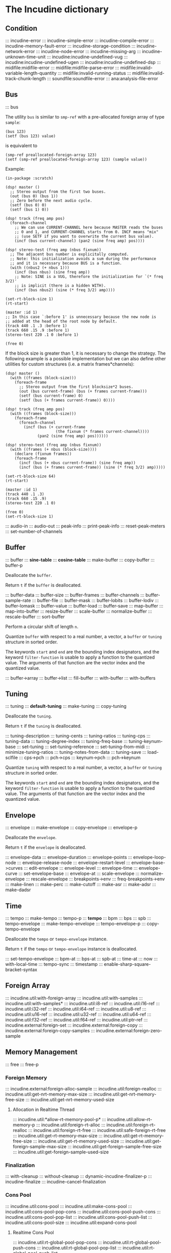 * The Incudine dictionary
** Condition
::: incudine-error
::: incudine-simple-error
::: incudine-compile-error
::: incudine-memory-fault-error
::: incudine-storage-condition
::: incudine-network-error
::: incudine-node-error
::: incudine-missing-arg
::: incudine-unknown-time-unit
::: incudine:incudine-undefined-vug
::: incudine:incudine-undefined-ugen
::: incudine:incudine-undefined-dsp
::: midifile:midifile-error
::: midifile:midifile-parse-error
::: midifile:invalid-variable-length-quantity
::: midifile:invalid-running-status
::: midifile:invalid-track-chunk-length
::: soundfile:soundfile-error
::: ana:analysis-file-error
#+texinfo: @page
** Bus
::: bus

#+texinfo: @noindent
The utility ~bus~ is similar to ~smp-ref~ with a pre-allocated foreign
array of type ~sample~:

#+begin_example
(bus 123)
(setf (bus 123) value)
#+end_example

#+texinfo: @noindent
is equivalent to

#+begin_example
(smp-ref preallocated-foreign-array 123)
(setf (smp-ref preallocated-foreign-array 123) (sample value))
#+end_example

#+texinfo: @noindent
Example:

#+begin_example
(in-package :scratch)

(dsp! master ()
  ;; Stereo output from the first two buses.
  (out (bus 0) (bus 1))
  ;; Zero before the next audio cycle.
  (setf (bus 0) 0)
  (setf (bus 1) 0))

(dsp! track (freq amp pos)
  (foreach-channel
    ;; We can use CURRENT-CHANNEL here because MASTER reads the buses
    ;; 0 and 1, and CURRENT-CHANNEL starts from 0. INCF means "mix"
    ;; (use SETF if you want to overwrite the current bus value).
    (incf (bus current-channel) (pan2 (sine freq amp) pos))))

(dsp! stereo-test (freq amp (nbus fixnum))
  ;; The adjacent bus number is explicitally computed.
  ;; Note: this initialization avoids a sum during the performance
  ;; and it is necessary because BUS is a function.
  (with ((nbus2 (+ nbus 1)))
    (incf (bus nbus) (sine freq amp))
    ;; Note: SINE is a VUG, therefore the initialization for `(* freq 3/2)'
    ;; is implicit (there is a hidden WITH).
    (incf (bus nbus2) (sine (* freq 3/2) amp))))

(set-rt-block-size 1)
(rt-start)

(master :id 1)
;; In this case `:before 1' is unnecessary because the new node is
;; added at the head of the root node by default.
(track 440 .1 .3 :before 1)
(track 660 .15 .9 :before 1)
(stereo-test 220 .1 0 :before 1)

(free 0)
#+end_example

#+texinfo: @noindent
If the block size is greater than 1, it is necessary to change
the strategy. The following example is a possible implementation
but we can also define other utilities for custom structures
(i.e. a matrix frames*channels):

#+begin_example
(dsp! master ()
  (with ((frames (block-size)))
    (foreach-frame
      ;; Stereo output from the first blocksize*2 buses.
      (out (bus current-frame) (bus (+ frames current-frame)))
      (setf (bus current-frame) 0)
      (setf (bus (+ frames current-frame)) 0))))

(dsp! track (freq amp pos)
  (with ((frames (block-size)))
    (foreach-frame
      (foreach-channel
        (incf (bus (+ current-frame
                      (the fixnum (* frames current-channel))))
              (pan2 (sine freq amp) pos))))))

(dsp! stereo-test (freq amp (nbus fixnum))
  (with ((frames (+ nbus (block-size))))
    (declare (fixnum frames))
    (foreach-frame
      (incf (bus (+ nbus current-frame)) (sine freq amp))
      (incf (bus (+ frames current-frame)) (sine (* freq 3/2) amp)))))

(set-rt-block-size 64)
(rt-start)

(master :id 1)
(track 440 .1 .3)
(track 660 .15 .9)
(stereo-test 220 .1 0)

(free 0)
(set-rt-block-size 1)
#+end_example

::: audio-in
::: audio-out
::: peak-info
::: print-peak-info
::: reset-peak-meters
::: set-number-of-channels
#+texinfo: @page
** Buffer
::: buffer
::: *sine-table*
::: *cosine-table*
::: make-buffer
::: copy-buffer
::: buffer-p

#+attr_texinfo: :options {Method} free buffer
#+begin_deffn
Deallocate the ~buffer~.
#+end_deffn

#+attr_texinfo: :options {Method} free-p buffer
#+begin_deffn
Return ~t~ if the ~buffer~ is deallocated.
#+end_deffn

::: buffer-data
::: buffer-size
::: buffer-frames
::: buffer-channels
::: buffer-sample-rate
::: buffer-file
::: buffer-mask
::: buffer-lobits
::: buffer-lodiv
::: buffer-lomask
::: buffer-value
::: buffer-load
::: buffer-save
::: map-buffer
::: map-into-buffer
::: resize-buffer
::: scale-buffer
::: normalize-buffer
::: rescale-buffer
::: sort-buffer

#+attr_texinfo: :options {Method} circular-shift buffer n
#+begin_deffn
Perform a circular shift of length ~n~.
#+end_deffn

#+attr_texinfo: :options {Method} quantize buffer from @andkey{} start end filter-function
#+begin_deffn
Quantize ~buffer~ with respect to a real number, a vector, a ~buffer~
or ~tuning~ structure in sorted order.

The keywords ~start~ and ~end~ are the bounding index designators, and
the keyword ~filter-function~ is usable to apply a function to the
quantized value. The arguments of that function are the vector index
and the quantized value.
#+end_deffn

::: buffer->array
::: buffer->list
::: fill-buffer
::: with-buffer
::: with-buffers
#+texinfo: @page
** Tuning
::: tuning
::: *default-tuning*
::: make-tuning
::: copy-tuning

#+attr_texinfo: :options {Method} free tuning
#+begin_deffn
Deallocate the ~tuning~.
#+end_deffn

#+attr_texinfo: :options {Method} free-p tuning
#+begin_deffn
Return ~t~ if the ~tuning~ is deallocated.
#+end_deffn

::: tuning-description
::: tuning-cents
::: tuning-ratios
::: tuning-cps
::: tuning-data
::: tuning-degree-index
::: tuning-freq-base
::: tuning-keynum-base
::: set-tuning
::: set-tuning-reference
::: set-tuning-from-midi
::: minimize-tuning-ratios
::: tuning-notes-from-data
::: tuning-save
::: load-sclfile
::: cps->pch
::: pch->cps
::: keynum->pch
::: pch->keynum

#+attr_texinfo: :options {Method} quantize tuning from @andkey{} start end filter-function
#+begin_deffn
Quantize ~tuning~ with respect to a real number, a vector, a ~buffer~
or ~tuning~ structure in sorted order.

The keywords ~start~ and ~end~ are the bounding index designators, and
the keyword ~filter-function~ is usable to apply a function to the
quantized value. The arguments of that function are the vector index
and the quantized value.
#+end_deffn

#+texinfo: @page
** Envelope
::: envelope
::: make-envelope
::: copy-envelope
::: envelope-p

#+attr_texinfo: :options {Method} free envelope
#+begin_deffn
Deallocate the ~envelope~.
#+end_deffn

#+attr_texinfo: :options {Method} free-p envelope
#+begin_deffn
Return ~t~ if the ~envelope~ is deallocated.
#+end_deffn

::: envelope-data
::: envelope-duration
::: envelope-points
::: envelope-loop-node
::: envelope-release-node
::: envelope-restart-level
::: envelope-base->curves
::: edit-envelope
::: envelope-level
::: envelope-time
::: envelope-curve
::: set-envelope-base
::: envelope-at
::: scale-envelope
::: normalize-envelope
::: rescale-envelope
::: breakpoints->env
::: freq-breakpoints->env
::: make-linen
::: make-perc
::: make-cutoff
::: make-asr
::: make-adsr
::: make-dadsr
#+texinfo: @page
** Time
::: tempo
::: make-tempo
::: tempo-p
::: *tempo*
::: bpm
::: bps
::: spb
::: tempo-envelope
::: make-tempo-envelope
::: tempo-envelope-p
::: copy-tempo-envelope

#+attr_texinfo: :options {Method} free obj
#+begin_deffn
Deallocate the ~tempo~ or ~tempo-envelope~ instance.
#+end_deffn

#+attr_texinfo: :options {Method} free-p obj
#+begin_deffn
Return ~t~ if the ~tempo~ or ~tempo-envelope~ instance is deallocated.
#+end_deffn

::: set-tempo-envelope
::: bpm-at
::: bps-at
::: spb-at
::: time-at
::: now
::: with-local-time
::: tempo-sync
::: timestamp
::: enable-sharp-square-bracket-syntax
#+texinfo: @page
** Foreign Array
::: incudine.util:with-foreign-array
::: incudine.util:with-samples
::: incudine.util:with-samples*
::: incudine.util:i8-ref
::: incudine.util:i16-ref
::: incudine.util:i32-ref
::: incudine.util:i64-ref
::: incudine.util:u8-ref
::: incudine.util:u16-ref
::: incudine.util:u32-ref
::: incudine.util:u64-ref
::: incudine.util:f32-ref
::: incudine.util:f64-ref
::: incudine.util:ptr-ref
::: incudine.external:foreign-set
::: incudine.external:foreign-copy
::: incudine.external:foreign-copy-samples
::: incudine.external:foreign-zero-sample
#+texinfo: @page
** Memory Management
::: free
::: free-p
*** Foreign Memory
::: incudine.external:foreign-alloc-sample
::: incudine.util:foreign-realloc
::: incudine.util:get-nrt-memory-max-size
::: incudine.util:get-nrt-memory-free-size
::: incudine.util:get-nrt-memory-used-size
**** Allocation in Realtime Thread
::: incudine.util:*allow-rt-memory-pool-p*
::: incudine.util:allow-rt-memory-p
::: incudine.util:foreign-rt-alloc
::: incudine.util:foreign-rt-realloc
::: incudine.util:foreign-rt-free
::: incudine.util:safe-foreign-rt-free
::: incudine.util:get-rt-memory-max-size
::: incudine.util:get-rt-memory-free-size
::: incudine.util:get-rt-memory-used-size
::: incudine.util:get-foreign-sample-max-size
::: incudine.util:get-foreign-sample-free-size
::: incudine.util:get-foreign-sample-used-size
*** Finalization
::: with-cleanup
::: without-cleanup
::: dynamic-incudine-finalizer-p
::: incudine-finalize
::: incudine-cancel-finalization
*** Cons Pool
::: incudine.util:cons-pool
::: incudine.util:make-cons-pool
::: incudine.util:cons-pool-pop-cons
::: incudine.util:cons-pool-push-cons
::: incudine.util:cons-pool-pop-list
::: incudine.util:cons-pool-push-list
::: incudine.util:cons-pool-size
::: incudine.util:expand-cons-pool
**** Realtime Cons Pool
::: incudine.util:rt-global-pool-pop-cons
::: incudine.util:rt-global-pool-push-cons
::: incudine.util:rt-global-pool-pop-list
::: incudine.util:rt-global-pool-push-list
**** Non-Realtime Cons Pool
::: incudine.util:nrt-global-pool-pop-cons
::: incudine.util:nrt-global-pool-push-cons
::: incudine.util:nrt-global-pool-pop-list
::: incudine.util:nrt-global-pool-push-list
**** Tlist
::: incudine.util:make-tlist
::: incudine.util:tlist-empty-p
::: incudine.util:tlist-add-left
::: incudine.util:tlist-add-right
::: incudine.util:tlist-left
::: incudine.util:tlist-remove-left
::: incudine.util:tlist-right
*** Foreign Pool
::: incudine.external:init-foreign-memory-pool
::: incudine.external:destroy-foreign-memory-pool
::: incudine.external:foreign-alloc-ex
::: incudine.external:foreign-realloc-ex
::: incudine.external:foreign-free-ex
::: incudine.external:get-foreign-max-size
::: incudine.external:get-foreign-used-size
*** Consing
::: incudine.util:get-bytes-consed-in
#+texinfo: @page
** Realtime
::: set-rt-block-size
::: rt-loop-callback
::: rt-silent-errors
::: rt-start
::: rt-stop
::: rt-status
::: *rt-thread-start-hook*
::: *rt-thread-exit-hook*
::: rt-cpu
::: rt-buffer-size
::: rt-sample-rate
::: rt-xruns
::: rt-time-offset
::: incudine.external:rt-cycle-start-time
::: incudine.external:rt-client
::: incudine.util:rt-eval
::: incudine.util:rt-thread-p
::: incudine.util:*rt-thread*
::: incudine.util:*nrt-thread*
::: incudine.util:*fast-nrt-thread*
::: incudine.util:*rt-priority*
::: incudine.util:*nrt-priority*
::: incudine.util:*fast-nrt-priority*
*** Receiver
::: make-responder
::: make-osc-responder
::: add-responder
::: remove-responder
::: all-responders
::: remove-all-responders
::: receiver
::: remove-receiver
::: remove-all-receivers
::: recv-functions
::: recv-start
::: recv-stop
::: recv-status
#+texinfo: @page
** Multithreaded Synchronization
*** Lock-Free FIFO
::: nrt-funcall
::: fast-nrt-funcall
::: rt-funcall
::: fast-rt-funcall
::: incudine.util:barrier
::: incudine.util:compare-and-swap
*** Spinlock Support
::: incudine.util:spinlock
::: incudine.util:make-spinlock
::: incudine.util:acquire-spinlock
::: incudine.util:release-spinlock
::: incudine.util:with-spinlock-held
#+texinfo: @page
** Scheduling
::: at
::: aat
::: with-schedule
::: flush-pending
::: flush-all-fifos
*** Earliest Deadline First Scheduling
::: incudine.edf:node
::: incudine.edf:make-node
::: incudine.edf:heap
::: incudine.edf:*heap*
::: incudine.edf:*heap-size*
::: incudine.edf:make-heap
::: incudine.edf:heap-empty-p
::: incudine.edf:heap-count
::: incudine.edf:+root-node+
::: incudine.edf:schedule-at
::: incudine.edf:sched-loop
::: incudine.edf:last-time
::: incudine.edf:add-flush-pending-hook
::: incudine.edf:remove-flush-pending-hook
::: incudine.edf:reduce-heap-pool
#+texinfo: @page
** DSP Graph
::: node
::: node-p
::: *root-node*
::: node-id
::: node-name
::: live-nodes

#+attr_texinfo: :options {Method} free node
#+begin_deffn
Deallocate the ~node~.

~node~ is a ~node~ structure or the integer identifier of the node.
#+end_deffn

::: node-free-all
::: null-node-p
::: node-gain
::: node-enable-gain-p
::: *node-enable-gain-p*
::: node-fade-time
::: incudine.util:*fade-time*
::: node-fade-curve
::: incudine.util:*fade-curve*
::: node-fade-in
::: node-fade-out
::: node-segment
::: node-release-phase-p
::: node-start-time
::: node-uptime
::: next-node-id
::: free-hook
::: stop-hook
::: group
::: make-group
::: group-p
::: dograph
::: dogroup
::: move
::: after-p
::: before-p
::: head-p
::: tail-p
::: play
::: stop
::: pause
::: unpause
::: pause-p
::: done-p
::: reinit
::: dump
::: control-getter
::: control-setter
::: control-list
::: control-names
::: control-value
::: set-control
::: set-controls
#+texinfo: @page
** Logging
::: incudine.util:*logger-stream*
::: incudine.util:*null-output*
::: incudine.util:*logger-force-output-p*
::: incudine.util:msg
::: incudine.util:nrt-msg
::: incudine.util:logger-level
::: incudine.util:logger-time
::: incudine.util:logger-time-function
::: incudine.util:default-logger-time-function
::: incudine.util:with-local-logger
#+texinfo: @page
** defun*, lambda* and defmacro*
~defun*~, ~lambda*~ and ~defmacro*~ are inspired by the extensions
define*, lambda* and define-macro* in Bill Schottstaedt's Scheme
implementation s7 [fn:lambda-star].

#+texinfo: @noindent
Some examples from s7.html translated to CL:

#+begin_example
(defun* hi (a (b 32) (c "hi")) (list a b c))

(hi 1)             ; => (1 32 "hi")
(hi :b 2 :a 3)     ; => (3 2 "hi")
(hi 3 2 1)         ; => (3 2 1)

(defun* foo ((a 0) (b (+ a 4)) (c (+ a 7))) (list a b c))

(foo :b 2 :a 60)   ; => (60 2 67)

(defun* foo (&rest a &rest b) (mapcar #'+ a b))

(foo 1 2 3 4 5)    ; => (3 5 7 9)

(defun* foo ((b 3) &rest x (c 1)) (list b c x))

(foo 32)           ; => (32 1 NIL)
(foo 1 2 3 4 5)    ; => (1 3 (2 3 4 5))

(funcall (lambda* ((b 3) &rest x (c 1) . d) (list b c x d)) 1 2 3 4 5)
; => (1 3 (2 3 4 5) (4 5))

(defmacro* add-2 (a (b 2)) `(+ ,a ,b))

(add-2 1 3)        ; => 4
(add-2 1)          ; => 3
(add-2 :b 3 :a 1)  ; => 4
#+end_example

::: incudine.util:defun*
::: incudine.util:lambda*
::: incudine.util:defmacro*
::: incudine.util:lambda-list-to-star-list

[fn:lambda-star]
  The text of the doc-string in ~defun*~ is copied/edited from
  the s7.html file provided with the source code:

    ftp://ccrma-ftp.stanford.edu/pub/Lisp/s7.tar.gz


#+texinfo: @page
** Sharp-T Reader Macro
::: enable-sharp-t-syntax
#+texinfo: @page
** Numeric Types
::: incudine.util:sample
::: incudine.util:positive-sample
::: incudine.util:non-positive-sample
::: incudine.util:negative-sample
::: incudine.util:non-negative-sample
::: incudine.util:limited-sample
::: incudine.util:maybe-limited-sample
::: incudine.util:least-negative-sample
::: incudine.util:most-negative-sample
::: incudine.util:least-positive-sample
::: incudine.util:most-positive-sample
::: incudine.util:frame
::: incudine.util:bus-number
::: incudine.util:channel-number
::: incudine.util:non-negative-fixnum64
::: incudine.util:most-positive-fixnum64
#+texinfo: @page
** Constants
::: incudine.util:+sample-zero+
::: incudine.util:+twopi+
::: incudine.util:+rtwopi+
::: incudine.util:+half-pi+
::: incudine.util:+log001+
::: incudine.util:+sqrt2+
::: incudine.util:+foreign-sample-size+
::: incudine.util:+foreign-complex-size+
::: incudine.util:+pointer-size+
::: incudine.util:+pointer-address-type+
::: incudine.util:+table-maxlen+
::: incudine.util:+phase-mask+
::: incudine.util:+max-lobits+
::: incudine.util:+rad2inc+
#+texinfo: @page
** Utilities
::: incudine.util:incudine-version
::: incudine.util:incudine-version->=
::: deprecated-symbol-names
::: init
::: incudine.util:exit
::: incudine.util:*reduce-warnings*
::: incudine.util:reduce-warnings
::: incudine.external:errno-to-string
::: block-size
::: dsp-seq
::: circular-shift
::: quantize
::: incudine.util:pow
::: incudine.util:linear-interp
::: incudine.util:cubic-interp
::: incudine.util:cos-interp
::: incudine.util:hz->radians
::: incudine.util:radians->hz
::: incudine.util:db->linear
::: incudine.util:linear->db
::: incudine.util:sample->fixnum
::: incudine.util:sample->int
::: incudine.util:float->fixnum
::: incudine.util:t60->pole
::: incudine.external:complex-to-polar
::: incudine.external:polar-to-complex
::: incudine.util:sort-samples
::: incudine.util:rationalize*
::: incudine.util:parse-float
::: incudine.util:dochannels
::: incudine.util:smp-ref
::: incudine.util:power-of-two-p
::: incudine.util:next-power-of-two
::: incudine.util:*sample-rate*
::: incudine.util:*sample-duration*
::: incudine.util:*sample-rate-hook*
::: incudine.util:set-sample-rate
::: incudine.util:set-sample-duration
::: incudine.util:*cps2inc*
::: incudine.util:*twopi-div-sr*
::: incudine.util:*sr-div-twopi*
::: incudine.util:*pi-div-sr*
::: incudine.util:*minus-pi-div-sr*
::: incudine.util:*sound-velocity*
::: incudine.util:*r-sound-velocity*
::: incudine.util:*sound-velocity-hook*
::: incudine.util:set-sound-velocity
::: incudine.util:seed-random-state
::: incudine.util:thread-affinity
::: incudine.util:thread-priority
::: incudine.util:with-pinned-objects
::: incudine.util:without-interrupts
#+texinfo: @page
** Analysis
*** Analysis Structure
::: ana:analysis
::: ana:analysis-p
::: ana:analysis-input-buffer
::: ana:analysis-input-buffer-size
::: ana:analysis-output-buffer
::: ana:analysis-output-buffer-size
::: ana:analysis-time
::: ana:touch-analysis
::: ana:discard-analysis
*** Analysis Buffer
::: ana:abuffer
::: ana:make-abuffer
::: ana:abuffer-p

#+attr_texinfo: :options {Method} free abuffer
#+begin_deffn
Deallocate the ~abuffer~.
#+end_deffn

#+attr_texinfo: :options {Method} free-p abuffer
#+begin_deffn
Return ~t~ if the ~abuffer~ is deallocated.
#+end_deffn

::: ana:abuffer-data
::: ana:abuffer-size
::: ana:abuffer-nbins
::: ana:abuffer-link
::: ana:abuffer-time
::: ana:abuffer-normalized-p
::: ana:abuffer-complex
::: ana:abuffer-polar
::: ana:abuffer-imagpart
::: ana:abuffer-realpart
::: ana:compute-abuffer
::: ana:update-linked-object
::: ana:touch-abuffer
::: ana:discard-abuffer
*** Fast Fourier Transform
::: ana:fft
::: ana:make-fft
::: ana:fft-p
::: ana:fft-size
::: ana:fft-plan
::: ana:fft-window
::: ana:fft-input
::: ana:compute-fft

#+attr_texinfo: :options {Method} circular-shift fft n
#+begin_deffn
Perform a circular shift of length ~n~ during ~compute-fft~.
#+end_deffn

::: ana:ifft
::: ana:make-ifft
::: ana:ifft-p
::: ana:ifft-size
::: ana:ifft-plan
::: ana:ifft-window
::: ana:ifft-output
::: ana:compute-ifft

#+attr_texinfo: :options {Method} circular-shift ifft n &key before-windowing-p
#+begin_deffn
Perform a circular shift of length ~n~.

If ~before-windowing-p~ is T, perform the shift during ~compute-ifft~,
before the application of the window.
#+end_deffn

::: ana:window-size
::: ana:window-function
::: ana:hop-size
::: ana:*fft-default-window-function*
::: ana:rectangular-window
::: ana:dofft
::: ana:dofft-polar
::: ana:dofft-complex
::: ana:new-fft-plan
::: ana:+fft-plan-fast+
::: ana:+fft-plan-best+
::: ana:+fft-plan-optimal+
::: ana:remove-fft-plan
::: ana:get-fft-plan
::: ana:fft-plan-list
*** Short-Time Fourier Transform and Phase Vocoder
::: ana:pvbuffer
::: ana:make-pvbuffer
::: ana:make-part-convolve-buffer
::: ana:make-fft-from-pvbuffer
::: ana:make-ifft-from-pvbuffer
::: ana:stft

#+attr_texinfo: :options {Method} free pvbuffer
#+begin_deffn
Deallocate the ~pvbuffer~.
#+end_deffn

#+attr_texinfo: :options {Method} free-p pvbuffer
#+begin_deffn
Return ~t~ if the ~pvbuffer~ is deallocated.
#+end_deffn

::: ana:pvbuffer-window

#+attr_texinfo: :options {Method} ana:window-size pvbuffer
#+begin_deffn
Return the analysis window size of the pvbuffer frames. Setfable.
#+end_deffn

#+attr_texinfo: :options {Method} ana:window-function pvbuffer
#+begin_deffn
Return the analysis window function of the pvbuffer frames. Setfable.
#+end_deffn

#+attr_texinfo: :options {Method} ana:hop-size pvbuffer
#+begin_deffn
Return the STFT frame offset of the pvbuffer. Setfable.
#+end_deffn

::: ana:pvbuffer-data
::: ana:fill-pvbuffer
::: ana:copy-pvbuffer-data
::: ana:pvbuffer-size
::: ana:pvbuffer-channels
::: ana:pvbuffer-frames
::: ana:pvbuffer-sample-rate
::: ana:pvbuffer-fft-size
::: ana:pvbuffer-block-size
::: ana:pvbuffer-data-type
::: ana:pvbuffer-scale-factor
::: ana:normalize-pvbuffer
::: ana:pvbuffer-normalized-p
::: ana:pvbuffer-save
::: ana:pvbuffer-load
#+texinfo: @page
** GEN Routines
*** Analysis
::: gen:analysis
*** Envelope
::: gen:envelope
*** Filter
::: gen:fir
*** Partials
::: gen:partials
::: gen:gbuzz
::: gen:chebyshev-1
::: incudine.util:cheb
*** Polynomial
::: gen:polynomial
*** Random
::: gen:all-random-distributions
::: gen:rand
::: gen:rand-args
*** Windows
::: gen:defwindow
::: gen:symmetric-loop
::: gen:symmetric-set
::: gen:bartlett
::: gen:blackman
::: gen:gaussian
::: gen:hamming
::: gen:hanning
::: gen:kaiser
::: gen:sinc
::: gen:dolph-chebyshev
::: gen:sine-window
#+texinfo: @page
** MIDI
::: midiout
::: midiout-sysex
::: midiin-sysex-octets

Example:

#+begin_example
(in-package :scratch)

;; Test with PortMidi.
(defvar *midiin-test* (pm:open (pm:get-default-input-device-id)))

(defun verbose-responder (status data1 data2)
  (cond ((= status #xf0)
         (format *logger-stream* "MIDI SysEx: ~A~%"
                 (midiin-sysex-octets *midiin-test*)))
        ((>= status #x80)
         (format *logger-stream* "MIDI event: ~D ~D ~D~%"
                 status data1 data2)))
  (force-output *logger-stream*))

(make-responder *midiin-test* #'verbose-responder)

(recv-start *midiin-test*)

;; Send a MIDI SysEx message from a sequencer...

;; Get the octets of the last received MIDI SysEx.
(midiin-sysex-octets *midiin-test*)

(recv-stop *midiin-test*)
(remove-all-responders *midiin-test*)
(remove-receiver *midiin-test*)
(pm:close *midiin-test*)

;; The same test with JACK MIDI.
(setf *midiin-test* (jackmidi:open))

;; Start JACK.
(rt-start)

(make-responder *midiin-test* #'verbose-responder)

(recv-start *midiin-test*)

;; Connect a sequencer to the JACK MIDI input port "incudine:midi_in",
;; send a MIDI SysEx message from the sequencer...

;; Octets of the last received MIDI SysEx.
(midiin-sysex-octets *midiin-test*)

(recv-stop *midiin-test*)
(remove-all-responders *midiin-test*)
(remove-receiver *midiin-test*)
(jackmidi:close *midiin-test*)
(rt-stop)
#+end_example

::: midi-tuning-sysex
#+texinfo: @page
** Mouse Support
Currently, mouse pointer support requires X window system.

::: incudine.util:mouse-start
::: incudine.util:mouse-stop
::: incudine.util:mouse-status
::: incudine.util:get-mouse-x
::: incudine.util:get-mouse-y
::: incudine.util:get-mouse-button
#+texinfo: @page
** Voicer
::: voicer:voicer
::: voicer:create
::: voicer:update

#+attr_texinfo: :options {Method} free voicer
#+begin_deffn
Deallocate the ~voicer~.
#+end_deffn

::: voicer:empty-p
::: voicer:full-p
::: voicer:polyphony
::: voicer:steal-voice-mode
::: voicer:trigger
::: voicer:release
::: voicer:control-list
::: voicer:control-names
::: voicer:control-value
::: voicer:set-controls
::: voicer:define-map
::: voicer:remove-map
::: voicer:remove-all-maps
::: voicer:panic
::: voicer:midi-event
::: voicer:midi-bind
::: voicer:scale-midi-amp
::: voicer:fill-amp-table
::: voicer:fill-freq-table
#+texinfo: @page
** Virtual Unit Generator
::: vug:vug
::: vug:vug-macro
::: vug:vug-p
::: vug:vug-macro-p
::: vug:define-vug
::: vug:define-vug-macro
::: vug:vug-lambda-list
::: vug:rename-vug
::: vug:destroy-vug
::: vug:all-vug-names
::: vug:fix-vug
::: vug:vug-input
::: vug:with-vug-inputs
::: vug:vuglet
::: vug:with
::: vug:with-follow
::: vug:without-follow
::: vug:init-only
::: vug:external-variable
::: vug:initialize
::: vug:tick
::: vug:update
::: vug:foreach-channel
::: vug:current-channel
::: vug:foreach-frame
::: vug:current-frame
::: vug:current-sample
::: vug:current-input-sample
::: vug:foreach-tick
::: vug:maybe-expand
::: vug:get-pointer
::: vug:dsp-node
::: vug:free-self
::: vug:make-i32-array
::: vug:make-u32-array
::: vug:make-i64-array
::: vug:make-u64-array
::: vug:make-f32-array
::: vug:make-f64-array
::: vug:make-pointer-array
::: vug:maybe-make-i32-array
::: vug:maybe-i32-ref
::: vug:maybe-make-u32-array
::: vug:maybe-u32-ref
::: vug:foreign-array-type-of
::: vug:foreign-length
::: vug:samples-zero
#+texinfo: @page
** Built-in Virtual Unit Generators
*** Output
::: vug:out
::: vug:cout
::: vug:frame-out
::: vug:node-out
*** Generator
::: vug:buzz
::: vug:gbuzz
::: vug:impulse
::: vug:osc
::: vug:oscr
::: vug:oscrc
::: vug:oscrq
::: vug:oscrs
::: vug:phasor
::: vug:phasor-loop
::: vug:pulse
::: vug:sine
*** Noise
::: vug:white-noise
::: vug:pink-noise
::: vug:fractal-noise
::: vug:crackle
::: vug:rand
*** Amplitude
::: vug:env-follower
::: vug:rms
::: vug:gain
::: vug:balance
*** Envelope
::: vug:decay
::: vug:decay-2
::: vug:line
::: vug:expon
::: vug:envelope
*** Panpot
::: vug:fpan2
::: vug:pan2
::: vug:stereo
*** Delay
::: vug:buf-delay-s
::: vug:buf-delay
::: vug:buf-vdelay
::: vug:delay1
::: vug:delay-s
::: vug:delay
::: vug:vdelay
::: vug:vtap
::: vug:delay-feedback
::: vug:allpass
::: vug:vallpass
::: vug:fb-comb
::: vug:ff-comb
*** Filter
::: vug:~
::: vug:apf
::: vug:biquad
::: vug:bpf
::: vug:butter-bp
::: vug:butter-br
::: vug:butter-hp
::: vug:butter-lp
::: vug:cs-atone
::: vug:cs-tone
::: vug:dcblock
::: vug:diff
::: vug:direct-convolve
::: vug:fofilter
::: vug:hi-shelf
::: vug:hpf
::: vug:integrator
::: vug:lag
::: vug:lag-ud
::: vug:low-shelf
::: vug:lpf
::: vug:lpf18
::: vug:maf
::: vug:median
::: vug:moogff
::: vug:moogladder
::: vug:nlf2
::: vug:notch
::: vug:part-convolve
::: vug:peak-eq
::: vug:pole
::: vug:pole*
::: vug:reson
::: vug:resonr
::: vug:resonz
::: vug:ringr
::: vug:ringz
::: vug:svf
::: vug:two-pole
::: vug:two-zero
::: vug:zero
::: vug:zero*
*** Conversion
::: vug:lin->lin
::: vug:lin->exp
*** Buffer
::: vug:buffer-read
::: vug:buffer-write
::: vug:buffer-play
::: vug:buffer-frame
*** Frame
::: vug:make-frame
::: vug:frame-ref
::: vug:multiple-sample-bind
::: vug:samples
*** Distortion
::: vug:clip
::: vug:nclip
::: vug:wrap
::: vug:nwrap
::: vug:mirror
::: vug:nmirror
*** Analysis
::: vug:centroid
::: vug:flatness
::: vug:flux
::: vug:rolloff
::: vug:spectral-rms
*** Chaos
::: vug:cusp
::: vug:fb-sine
::: vug:gbman
::: vug:gendy
::: vug:henon
::: vug:latoocarfian
::: vug:lin-cong
::: vug:lorenz
::: vug:quad-map
::: vug:standard-map
*** MIDI
::: vug:*linear-midi-table*
::: vug:midi-note-p
::: vug:midi-note-off
::: vug:midi-note-off-p
::: vug:midi-note-on
::: vug:midi-note-on-p
::: vug:midi-keynum
::: vug:midi-lowest-keynum
::: vug:midi-highest-keynum
::: vug:midi-velocity
::: vug:midi-amp
::: vug:midi-cps
::: vug:midi-cc
::: vug:midi-cc-p
::: vug:midi-program
::: vug:midi-program-p
::: vug:midi-pitch-bend
::: vug:midi-pitch-bend-p
::: vug:midi-poly-aftertouch
::: vug:midi-poly-aftertouch-p
::: vug:midi-global-aftertouch
::: vug:midi-global-aftertouch-p
::: vug:lin-midi-cc
::: vug:lin-midi-pitch-bend
::: vug:lin-midi-poly-aftertouch
::: vug:lin-midi-global-aftertouch
::: vug:exp-midi-cc
::: vug:exp-midi-pitch-bend
::: vug:exp-midi-poly-aftertouch
::: vug:exp-midi-global-aftertouch
::: vug:played-midi-note
::: vug:reset-midi-notes
*** Misc
::: vug:counter
::: vug:downsamp
::: vug:interpolate
::: vug:samphold
::: vug:snapshot
::: vug:with-control-period
*** Mouse
::: vug:mouse-x
::: vug:mouse-y
::: vug:mouse-button
::: vug:lin-mouse-x
::: vug:lin-mouse-y
::: vug:exp-mouse-x
::: vug:exp-mouse-y
*** Foreign Plugin
::: incudine.vug-foreign:plugin
::: incudine.vug-foreign:make-plugin
::: incudine.vug-foreign:plugin-instance
::: incudine.vug-foreign:plugin-instance-pointer
::: incudine.vug-foreign:plugin-port-pointer
::: incudine.vug-foreign:port
::: incudine.vug-foreign:+input-port+
::: incudine.vug-foreign:+output-port+
::: incudine.vug-foreign:+audio-port+
::: incudine.vug-foreign:+control-port+
::: incudine.vug-foreign:+midi-port+
::: incudine.vug-foreign:+event-port+
::: incudine.vug-foreign:input-port-p
::: incudine.vug-foreign:output-port-p
::: incudine.vug-foreign:audio-port-p
::: incudine.vug-foreign:control-port-p
::: incudine.vug-foreign:midi-port-p
::: incudine.vug-foreign:event-port-p
::: incudine.vug-foreign:make-port
::: incudine.vug-foreign:port-loop
::: incudine.vug-foreign:with-vug-plugin
::: incudine.vug-foreign:doc-string
::: incudine.vug-foreign:update-io-number
#+texinfo: @page
** Unit Generator
::: vug:ugen
::: vug:define-ugen
::: vug:ugen-debug
::: vug:ugen-lambda-list
::: vug:*eval-some-specials-p*
::: vug:*specials-to-eval*
::: vug:compile-vug
::: vug:compiled-vug-p
::: vug:rename-ugen
::: vug:destroy-ugen
::: vug:all-ugen-names
::: vug:fix-ugen
::: vug:ugen-instance
::: vug:with-ugen-instance
::: vug:with-ugen-instances

#+attr_texinfo: :options {Method} free ugen-instance
#+begin_deffn
Deallocate the ~ugen-instance~.
#+end_deffn

#+attr_texinfo: :options {Method} free-p ugen-instance
#+begin_deffn
Return ~t~ if the ~ugen-instance~ is deallocated.
#+end_deffn

::: vug:ugen-perf-function
::: vug:ugen-reinit-function
::: vug:ugen-return-pointer
::: vug:ugen-control-pointer
::: vug:define-ugen-control-getter
::: vug:define-ugen-control-setter
#+texinfo: @page
** DSP
::: vug:*update-dsp-instances-p*
::: vug:dsp!
::: vug:dsp-debug
::: vug:dsp-lambda-list
::: vug:destroy-dsp
::: vug:free-dsp-instances
::: vug:all-dsp-names
#+texinfo: @page
** Mixdown
::: incudine.util:*bounce-to-disk-guard-size*
::: bounce-to-disk
::: bounce-to-buffer
::: with-nrt
#+texinfo: @page
** Rego File
A rego file can contain time-tagged lisp functions, lisp statements,
arbitrary score statements and lisp tags.

#+texinfo: @noindent
The syntax of a time-tagged lisp function is:

#+texinfo: @exampleindent 4
#+begin_example
start-time-in-beats function-name [arg1] [arg2] ...
#+end_example

#+texinfo: @noindent
If the symbol ~//~ is used to separate the functions with the same
time-tag, the result is a polyphonic vertical sequencer in text files.
A quoted function name is ignored; useful to mute an instrument.

#+texinfo: @noindent
For example:

#+texinfo: @exampleindent 4
#+begin_example
2.5 foo 440 .08 // bar 550 .1 // 'baz 660 .05 // sev 770 .1
3.2                           //  baz 330 .03
4.5 foo 220 .02                               // sev 772 .07
#+end_example

#+texinfo: @noindent
is equivalent to

#+texinfo: @exampleindent 4
#+begin_example
2.5 foo 440 .08
2.5 bar 550 .1
2.5 sev 770 .1
3.2 baz 330 .03
4.5 foo 220 .02
4.5 sev 772 .07
#+end_example

#+texinfo: @noindent
Local variables usable inside a rego file:

#+texinfo: @exampleindent 4
#+begin_example
TIME          time offset in beats
TEMPO-ENV     temporal envelope of the events
#+end_example

#+texinfo: @noindent
It is possible to define other local variables by inserting
the bindings after ~with~, at the beginning of the score.
For example:

#+texinfo: @exampleindent 4
#+begin_example
;;; test.rego
with (id 1) (last 4)

;; simple oscillators
0          simple 440 .2 :id id
1          simple 448 .2 :id (+ id 1)
(1- last)  simple 661 .2 :id (+ id 2)
last       free 0
#+end_example

#+texinfo: @noindent
We can also add a ~declare~ expression after the bindings.

#+texinfo: @noindent
~dur~ is a local function to convert the duration from
beats to seconds with respect to ~tempo-env~.

#+texinfo: @noindent
~tempo~ is a local macro to change the tempo of the score.
The syntax is

#+texinfo: @exampleindent 4
#+begin_example
(tempo bpm)
(tempo bpms beats &key curve loop-node release-node
                       restart-level real-time-p)
#+end_example

#+texinfo: @noindent
The syntax to include the content of an external rego file is:

#+texinfo: @exampleindent 4
#+begin_example
include "regofile" [time]
#+end_example

#+texinfo: @noindent
where ~time~ is an optional time offset in beats.

#+texinfo: @noindent
~time~ and ~tempo-env~ are a parent's copy within an included rego file,
so we can locally change the temporal envelope and/or the time offset
without side effects. Moreover, all the local bindings and the labels
contained in a rego file continue to have lexical scope and dynamic
extent, therefore it is possible to include the same rego file multiple
times without name collisions.

#+texinfo: @noindent
There is not a specific limit on the depth of included rego files.

#+texinfo: @noindent
Note: we can use ~tempo-env~ within an event function only if the
event terminates before the end of the rego file.

#+texinfo: @noindent
A rego file ends after the last event or after a long pending event if
the duration is known (defined with the local function ~dur~). For
example:

#+texinfo: @exampleindent 4
#+begin_example
0    ...
1.5  ...
3    ...
#+end_example

#+texinfo: @noindent
ends after 3 beats but

#+texinfo: @exampleindent 4
#+begin_example
0    ...
1.5  ... (dur 5) ...
3    ...
#+end_example

#+texinfo: @noindent
ends after 6.5 beats.

::: defscore-statement
::: delete-score-statement
::: ignore-score-statements
::: *score-readtable*
::: regofile->sexp
::: regofile->function
::: regofile->lispfile
::: regofile->list
::: regolist->file
#+texinfo: @page
** Networking
*** General Stream Sockets
::: net:stream
::: net:input-stream
::: net:input-stream-p
::: net:output-stream
::: net:output-stream-p
::: net:+default-msg-flags+
::: net:*buffer-size*
::: net:*listen-backlog*
::: net:host
::: net:port
::: net:direction
::: net:protocol
::: net:protocolp
::: net:buffer-pointer
::: net:buffer-size
::: net:open
::: net:open-p
::: net:*before-close-hook*
::: net:close
::: net:read
::: net:write
::: net:foreign-read
::: net:foreign-write
::: net:broadcast
::: net:block-p
::: net:without-block
::: net:socket-fd
::: net:last-recv-fd
::: net:socket-send
::: net:connect
::: net:connections
::: net:connections-fd
::: net:close-connections
::: net:reject
::: net:buffer-to-string
::: net:string-to-buffer
::: net:buffer-to-octets
::: net:octets-to-buffer
::: net:slip-encode
::: net:slip-decode
*** Open Sound Control
::: osc:stream
::: osc:input-stream
::: osc:input-stream-p
::: osc:output-stream
::: osc:output-stream-p
::: osc:*buffer-size*
::: osc:*max-values*
::: osc:latency
::: osc:max-values
::: osc:message-encoding
::: osc:open
::: osc:with-stream
::: osc:message-pointer
::: osc:message-length
::: osc:message
::: osc:start-message
::: osc:send
::: osc:simple-bundle
::: osc:send-bundle
::: osc:receive
::: osc:address-pattern
::: osc:check-pattern
::: osc:index-values
::: osc:value
::: osc:value-pointer
::: osc:with-values
::: osc:required-values
::: osc:midi
::: osc:fix-size
#+texinfo: @page
** Serial IO
::: open-serial-port
::: serial-stream-p
::: serial-flush
** Midifile
::: midifile:stream
::: midifile:input-stream
::: midifile:input-stream-p
::: midifile:output-stream
::: midifile:output-stream-p
::: midifile:open
::: midifile:open-p
::: midifile:close
::: midifile:with-open-midifile
::: midifile:read-header
::: midifile:write-header
::: midifile:read-event
::: midifile:write-short-event
::: midifile:write-event
::: midifile:write-tempo-track
::: midifile:message
::: midifile:tempo-message
::: midifile:string-message
::: midifile:path
::: midifile:data
::: midifile:format
::: midifile:ppqn
::: midifile:smpte
::: midifile:number-of-tracks
::: midifile:current-track
::: midifile:next-track
::: midifile:end-of-track
::: midifile:tempo
::: midifile:message-status
::: midifile:message-data1
::: midifile:message-data2
::: midifile:message-length
::: midifile:message-buffer
::: midifile:event-time
::: midifile:event-delta-time
::: midifile:event-beats
::: midifile:event-seconds
::: midifile:release-cached-buffers
#+texinfo: @page
** Soundfile
::: soundfile:stream
::: soundfile:input-stream
::: soundfile:input-stream-p
::: soundfile:output-stream
::: soundfile:output-stream-p
::: soundfile:open
::: soundfile:open-p
::: soundfile:close
::: soundfile:with-open-soundfile
::: soundfile:read-header
::: soundfile:read
::: soundfile:read-next
::: soundfile:read-into-buffer
::: soundfile:foreign-read
::: soundfile:write
::: soundfile:foreign-write
::: soundfile:eof-p
::: soundfile:duration
::: soundfile:channels
::: soundfile:frames
::: soundfile:sample-rate
::: soundfile:header-type
::: soundfile:data-format
::: soundfile:metadata
::: soundfile:data-location
::: soundfile:path
::: soundfile:buffer-data
::: soundfile:buffer-size
::: soundfile:buffer-value
::: soundfile:buffer-index
::: soundfile:current-frame
::: soundfile:position
::: soundfile:offset
::: soundfile:maxamp
::: soundfile:convert
::: soundfile:concatenate
::: soundfile:merge
#+texinfo: @page
** Contributed Modules
